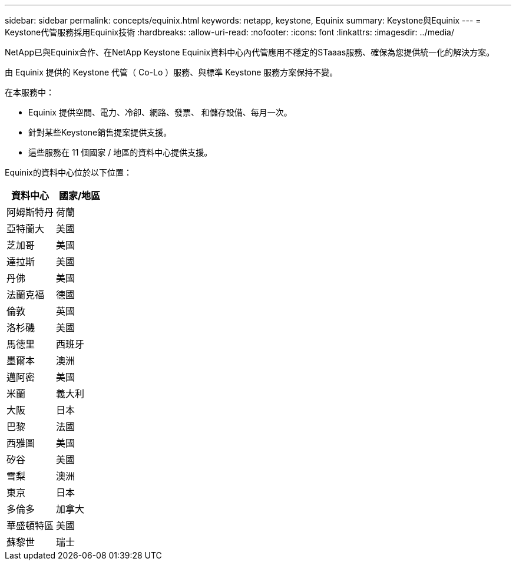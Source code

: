 ---
sidebar: sidebar 
permalink: concepts/equinix.html 
keywords: netapp, keystone, Equinix 
summary: Keystone與Equinix 
---
= Keystone代管服務採用Equinix技術
:hardbreaks:
:allow-uri-read: 
:nofooter: 
:icons: font
:linkattrs: 
:imagesdir: ../media/


[role="lead"]
NetApp已與Equinix合作、在NetApp Keystone Equinix資料中心內代管應用不穩定的STaaas服務、確保為您提供統一化的解決方案。

由 Equinix 提供的 Keystone 代管（ Co-Lo ）服務、與標準 Keystone 服務方案保持不變。

在本服務中：

* Equinix 提供空間、電力、冷卻、網路、發票、 和儲存設備、每月一次。
* 針對某些Keystone銷售提案提供支援。
* 這些服務在 11 個國家 / 地區的資料中心提供支援。


Equinix的資料中心位於以下位置：

|===
| 資料中心 | 國家/地區 


 a| 
阿姆斯特丹
| 荷蘭 


 a| 
亞特蘭大
| 美國 


 a| 
芝加哥
| 美國 


 a| 
達拉斯
| 美國 


 a| 
丹佛
| 美國 


 a| 
法蘭克福
| 德國 


 a| 
倫敦
| 英國 


 a| 
洛杉磯
| 美國 


 a| 
馬德里
| 西班牙 


 a| 
墨爾本
| 澳洲 


 a| 
邁阿密
| 美國 


 a| 
米蘭
| 義大利 


 a| 
大阪
| 日本 


 a| 
巴黎
| 法國 


 a| 
西雅圖
| 美國 


 a| 
矽谷
| 美國 


 a| 
雪梨
| 澳洲 


 a| 
東京
| 日本 


 a| 
多倫多
| 加拿大 


 a| 
華盛頓特區
| 美國 


 a| 
蘇黎世
| 瑞士 
|===